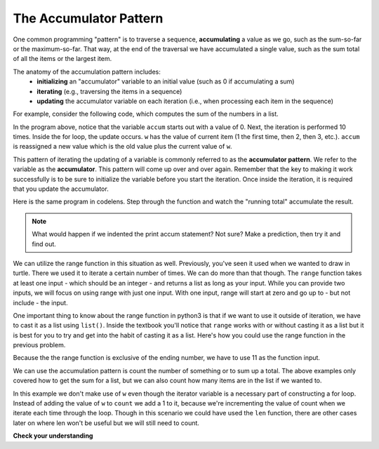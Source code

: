 ..  Copyright (C)  Brad Miller, David Ranum, Jeffrey Elkner, Peter Wentworth, Allen B. Downey, Chris
    Meyers, and Dario Mitchell.  Permission is granted to copy, distribute
    and/or modify this document under the terms of the GNU Free Documentation
    License, Version 1.3 or any later version published by the Free Software
    Foundation; with Invariant Sections being Forward, Prefaces, and
    Contributor List, no Front-Cover Texts, and no Back-Cover Texts.  A copy of
    the license is included in the section entitled "GNU Free Documentation
    License".

.. qnum::
   :prefix: iter-6-
   :start: 1

.. _accum_pattern:
      
The Accumulator Pattern
=======================

One common programming "pattern" is to traverse a sequence, **accumulating** a value as we go, 
such as the sum-so-far or the maximum-so-far. That way, at the end of the traversal we have 
accumulated a single value, such as the sum total of all the items or the largest item.

The anatomy of the accumulation pattern includes:
   - **initializing** an "accumulator" variable to an initial value (such as 0 if accumulating a sum)
   - **iterating** (e.g., traversing the items in a sequence)
   - **updating** the accumulator variable on each iteration (i.e., when processing each item in the sequence)
   
For example, consider the following code, which computes the sum of the numbers in a list.

.. activecode:: ac6_6_1

   nums = [1, 2, 3, 4, 5, 6, 7, 8, 9, 10]
   accum = 0
   for w in nums:
       accum = accum + w
   print(accum)

In the program above, notice that the variable ``accum`` starts out with a value of 0.  
Next, the iteration is performed 10 times.  Inside the for loop, the update occurs. 
``w`` has the value of current item (1 the first time, then 2, then 3, etc.). 
``accum`` is reassigned a new value which is the old value plus the current value of ``w``.

This pattern of iterating the updating of a variable is commonly referred to as the 
**accumulator pattern**. We refer to the variable as the **accumulator**. This pattern will come up 
over and over again. Remember that the key to making it work successfully is to be sure to 
initialize the variable before you start the iteration. Once inside the iteration, it is required 
that you update the accumulator.

Here is the same program in codelens.  Step through the function and watch the "running total" 
accumulate the result.

.. codelens:: clens6_6_1
   :python: py3

   nums = [1, 2, 3, 4, 5, 6, 7, 8, 9, 10]
   accum = 0
   for w in nums:
      accum = accum + w
   print(accum)


.. note::

    What would happen if we indented the print accum statement? Not sure? Make a prediction, then try it and find out.

We can utilize the range function in this situation as well. Previously, you've seen it used when we wanted to draw in 
turtle. There we used it to iterate a certain number of times. We can do more than that though. The ``range`` function 
takes at least one input - which should be an integer - and returns a list as long as your input. While you can provide 
two inputs, we will focus on using range with just one input. With one input, range will start at zero and go up to - but 
not include - the input.

One important thing to know about the range function in python3 is that if we want to use it outside of iteration, we 
have to cast it as a list using ``list()``. Inside the textbook you'll notice that ``range`` works with or without 
casting it as a list but it is best for you to try and get into the habit of casting it as a list. Here's how you could use the range function in the previous problem.

.. activecode:: ac6_6_2

   accum = 0
   for w in range(11):
       accum = accum + w
   print(accum)

   # or, if you use two inputs for the range function

   sec_accum = 0
   for w in range(1,11):
       sec_accum = sec_accum + w
   print(sec_accum)

Because the the range function is exclusive of the ending number, we have to use 11 as the function input. 

We can use the accumulation pattern is count the number of something or to sum up a total. The 
above examples only covered how to get the sum for a list, but we can also count how many items are 
in the list if we wanted to.

.. activecode:: ac6_6_3

   nums = [1, 2, 3, 4, 5, 6, 7, 8, 9, 10]
   count = 0
   for w in nums:
       count = count + 1
   print(count)

In this example we don't make use of ``w`` even though the iterator variable is a necessary part of 
constructing a for loop. Instead of adding the value of ``w`` to ``count`` we add a 1 to it, 
because we're incrementing the value of count when we iterate each time through the loop. Though in 
this scenario we could have used the ``len`` function, there are other cases later on where len 
won't be useful but we will still need to count.

**Check your understanding**

.. mchoice:: question6_6_1
   :answer_a: It will print out 10 instead of 55
   :answer_b: It will cause a run-time error
   :answer_c: It will print out 0 instead of 55
   :correct: a
   :feedback_a: The variable accum will be reset to 0 each time through the loop. Then it will add the current item. Only the last item will count.  
   :feedback_b: Assignment statements are perfectly legal inside loops and will not cause an error.
   :feedback_c: Good thought: the variable accum will be reset to 0 each time through the loop. But then it adds the current item.

   Consider the following code:

   .. code-block:: python

      nums = [1, 2, 3, 4, 5, 6, 7, 8, 9, 10]
      for w in nums:
         accum = 0
         accum = accum + w
      print(accum)
   
   What happens if you put the initialization of accum inside the for loop as the first
   instruction in the loop?

.. parsonsprob:: pp6_6_

   Rearrange the code statements so that the program will add up the first n odd numbers where n is provided by the user.
   -----
   n = int(input('How many odd numbers would you like to add together?'))
   thesum = 0
   oddnumber = 1
   =====
   for counter in range(n):
   =====
      thesum = thesum + oddnumber
      oddnumber = oddnumber + 2
   =====
   print(thesum)

.. activecode:: ac6_6_4
   :language: python
   :autograde: unittest

   Write code to create a list of integers from 0 through 52 and assign that list to the variable ``numbers``. You should use a special Python function -- do not type out the whole list yourself. HINT: You can do this in one line of code!
   ~~~~

   =====

   from unittest.gui import TestCaseGui

   class myTests(TestCaseGui):

      def testOne(self):
         self.assertEqual(numbers, range(53), "Testing that numbers is a list that contains the correct elements.")

   myTests().main()

.. activecode:: ac6_6_5
   :language: python
   :autograde: unittest

   Write code to create a list of numbers from 0 to 67 and assign that list to the variable ``nums``. Do not hard code the list.
   ~~~~

   =====

   from unittest.gui import TestCaseGui

   class myTests(TestCaseGui):

      def testOne(self):
         self.assertEqual(nums, range(68), "Testing that nums is a list that contains the correct elements.")

   myTests().main()

.. activecode:: ac6_6_6
   :language: python
   :autograde: unittest

   Assign an empty string to the variable ``output``. Using the ``range`` function, write code to make it so that the variable ``output`` has 35 ``a`` s inside it (like ``"aaaaaaaaaaaaaaaaaaaaaaaaaaaaaaaaaaa"``). Hint: use the accumulation pattern!
   ~~~~

   =====

   from unittest.gui import TestCaseGui

   class myTests(TestCaseGui):

      def testThree(self):
         self.assertEqual(output, "aaaaaaaaaaaaaaaaaaaaaaaaaaaaaaaaaaa", "Testing that output has the correct value.")
         self.assertNotIn("aaaaaaaaaaaaaaaaaaaaaaaaaaaaaaaaaaa", self.getEditorText(), "Testing your code (Don't worry about actual and expected values).")

   myTests().main()

.. activecode:: ac6_6_7
   :language: python
   :autograde: unittest

   Create an empty string and assign it to the variable ``lett``. Then using range, write code such that when your code is run, ``lett`` has 7 b's (``"bbbbbbb"``).
   ~~~~

   =====

   from unittest.gui import TestCaseGui

   class myTests(TestCaseGui):

      def testOne(self):
         self.assertEqual(lett, "bbbbbbb", "Testing that lett has the correct value." )
         self.assertNotIn("bbbbbbb", self.getEditorText(), "Testing your code (Don't worry about actual and expected values).")

   myTests().main()

.. activecode:: ac6_6_8
   :language: python
   :autograde: unittest

   Given the list of numbers, ``numbs``, create a new list of those same numbers increased by 5. Save this new list to the variable ``newlist``.
   ~~~~
   numbs = [5, 10, 15, 20, 25]

   =====

   from unittest.gui import TestCaseGui

   class myTests(TestCaseGui):

      def testFour(self):
         self.assertEqual(newlist, [10, 15, 20, 25, 30], "Testing that the newlist value contains the correct elements.")

   myTests().main()

.. activecode:: ac6_8_7
   :language: python
   :autograde: unittest

   **Challenge** Now do the same as in the previous problem, but do not create a new list. Overwrite the list ``numbs`` so that each of the original numbers are increased by 5.
   ~~~~
   numbs = [5, 10, 15, 20, 25]

   =====

   from unittest.gui import TestCaseGui

   class myTests(TestCaseGui):

      def testFive(self):
         self.assertEqual(numbs, [10, 15, 20, 25, 30], "Testing that numbs is assigned to correct values.")

   myTests().main()

.. activecode:: ac6_6_9
   :language: python
   :autograde: unittest

   For each number in ``lst_nums``, multiply that number by 2 and append it to a new list called ``larger_nums``.
   ~~~~
   lst_nums = [4, 29, 5.3, 10, 2, 1817, 1967, 9, 31.32]

   =====

   from unittest.gui import TestCaseGui

   class myTests(TestCaseGui):

      def testOne(self):
         self.assertEqual(larger_nums, [8, 58, 10.6, 20, 4, 3634, 3934, 18, 62.64], "Testing that larger_nums has been created correctly." )

   myTests().main()

.. activecode:: ac6_6_10
   :language: python
   :autograde: unittest

   Count the number of characters in string ``str1``. Do not use ``len()``. Save the number in variable ``numbs``.
   ~~~~
   str1 = "I like nonsense, it wakes up the brain cells. Fantasy is a necessary ingredient in living."

   =====

   from unittest.gui import TestCaseGui

   class myTests(TestCaseGui):

      def testEight(self):
         self.assertEqual(numbs, 90, "Testing that numbs is assigned to correct values.")
         self.assertNotIn("len(", self.getEditorText(), "Testing your code (Don't worry about actual and expected values).")

   myTests().main()

.. activecode:: ac6_8_9
   :language: python
   :autograde: unittest

   Create a list of numbers 0 through 40 and assign this list to the variable ``numbers``. Then, accumulate the total of the list's values and assign that sum to the variable ``sum1``.
   ~~~~

   =====

   from unittest.gui import TestCaseGui

   class myTests(TestCaseGui):

      def testNineA(self):
         self.assertEqual(numbers, [0, 1, 2, 3, 4, 5, 6, 7, 8, 9, 10, 11, 12, 13, 14, 15, 16, 17, 18, 19, 20, 21, 22, 23, 24, 25, 26, 27, 28, 29, 30, 31, 32, 33, 34, 35, 36, 37, 38, 39, 40], "Testing that numbers is assigned to correct values.")

      def testNineB(self):
         self.assertEqual(sum1, 820, "Testing that sum1 has the correct value.")

   myTests().main() 
